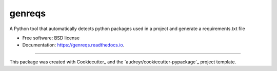 =======
genreqs
=======


.. image:: https://img.shields.io/pypi/v/genreqs.svg
        :target: https://pypi.python.org/pypi/genreqs

.. image:: https://img.shields.io/travis/zelshahawy/genreqs.svg
        :target: https://travis-ci.com/zelshahawy/genreqs

.. image:: https://readthedocs.org/projects/genreqs/badge/?version=latest
        :target: https://genreqs.readthedocs.io/en/latest/?version=latest
        :alt: Documentation Status




A Python tool that automatically detects python packages used in a project and generate a requirements.txt file


* Free software: BSD license
* Documentation: https://genreqs.readthedocs.io.

-------

This package was created with Cookiecutter_ and the `audreyr/cookiecutter-pypackage`_ project template.
